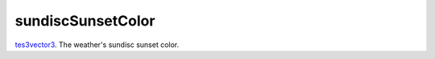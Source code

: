 sundiscSunsetColor
====================================================================================================

`tes3vector3`_. The weather's sundisc sunset color.

.. _`tes3vector3`: ../../../lua/type/tes3vector3.html
